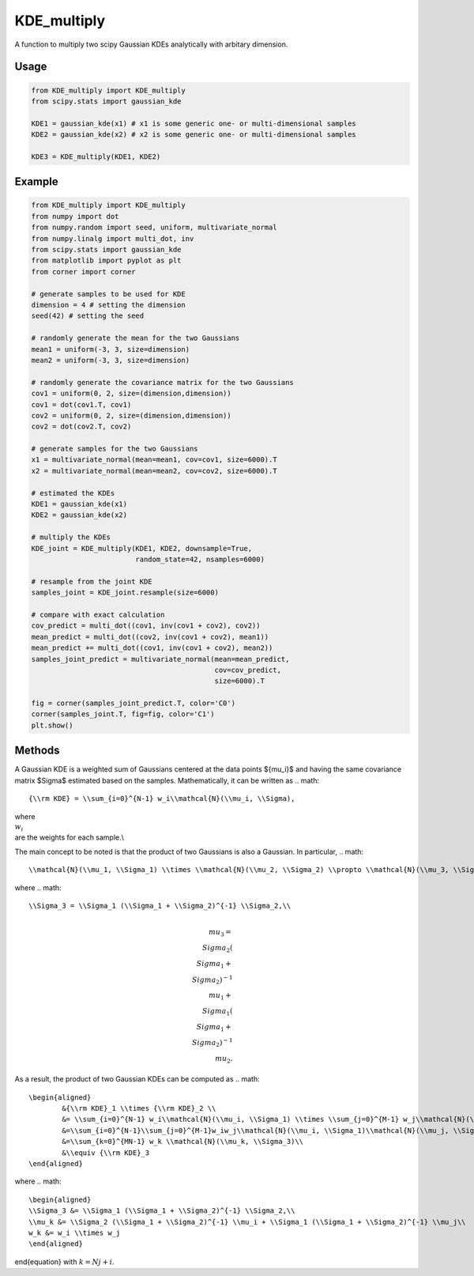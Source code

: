 ============
KDE_multiply
============

A function to multiply two scipy Gaussian KDEs analytically with arbitary dimension.

Usage
-----
.. code:: python

    from KDE_multiply import KDE_multiply
    from scipy.stats import gaussian_kde

    KDE1 = gaussian_kde(x1) # x1 is some generic one- or multi-dimensional samples
    KDE2 = gaussian_kde(x2) # x2 is some generic one- or multi-dimensional samples

    KDE3 = KDE_multiply(KDE1, KDE2)

Example
-------
.. code:: python

    from KDE_multiply import KDE_multiply
    from numpy import dot
    from numpy.random import seed, uniform, multivariate_normal
    from numpy.linalg import multi_dot, inv
    from scipy.stats import gaussian_kde
    from matplotlib import pyplot as plt
    from corner import corner

    # generate samples to be used for KDE
    dimension = 4 # setting the dimension
    seed(42) # setting the seed

    # randomly generate the mean for the two Gaussians
    mean1 = uniform(-3, 3, size=dimension)
    mean2 = uniform(-3, 3, size=dimension)

    # randomly generate the covariance matrix for the two Gaussians
    cov1 = uniform(0, 2, size=(dimension,dimension))
    cov1 = dot(cov1.T, cov1)
    cov2 = uniform(0, 2, size=(dimension,dimension))
    cov2 = dot(cov2.T, cov2)

    # generate samples for the two Gaussians
    x1 = multivariate_normal(mean=mean1, cov=cov1, size=6000).T
    x2 = multivariate_normal(mean=mean2, cov=cov2, size=6000).T

    # estimated the KDEs 
    KDE1 = gaussian_kde(x1)
    KDE2 = gaussian_kde(x2)

    # multiply the KDEs
    KDE_joint = KDE_multiply(KDE1, KDE2, downsample=True,
                             random_state=42, nsamples=6000)

    # resample from the joint KDE
    samples_joint = KDE_joint.resample(size=6000)

    # compare with exact calculation
    cov_predict = multi_dot((cov1, inv(cov1 + cov2), cov2))
    mean_predict = multi_dot((cov2, inv(cov1 + cov2), mean1))
    mean_predict += multi_dot((cov1, inv(cov1 + cov2), mean2)) 
    samples_joint_predict = multivariate_normal(mean=mean_predict,
                                                cov=cov_predict,
                                                size=6000).T

    fig = corner(samples_joint_predict.T, color='C0')
    corner(samples_joint.T, fig=fig, color='C1')
    plt.show()

.. image:: https://github.com/tsunhopang/KDE_multiply/blob/main/example.svg

Methods
-------
A Gaussian KDE is a weighted sum of Gaussians centered at the data points $\{\mu_i\}$ and having the same covariance matrix $\Sigma$ estimated based on the samples. Mathematically, it can be written as
.. math::
    {\\rm KDE} = \\sum_{i=0}^{N-1} w_i\\mathcal{N}(\\mu_i, \\Sigma),
where :math:`\\{w_i\\}` are the weights for each sample.\\

The main concept to be noted is that the product of two Gaussians is also a Gaussian. In particular,
.. math::
    \\mathcal{N}(\\mu_1, \\Sigma_1) \\times \\mathcal{N}(\\mu_2, \\Sigma_2) \\propto \\mathcal{N}(\\mu_3, \\Sigma_3),
where
.. math::
    \\Sigma_3 = \\Sigma_1 (\\Sigma_1 + \\Sigma_2)^{-1} \\Sigma_2,\\
.. math::
    \\mu_3 = \\Sigma_2 (\\Sigma_1 + \\Sigma_2)^{-1} \\mu_1 + \\Sigma_1 (\\Sigma_1 + \\Sigma_2)^{-1} \\mu_2.
As a result, the product of two Gaussian KDEs can be computed as
.. math::
    \begin{aligned}
            &{\\rm KDE}_1 \\times {\\rm KDE}_2 \\
            &= \\sum_{i=0}^{N-1} w_i\\mathcal{N}(\\mu_i, \\Sigma_1) \\times \\sum_{j=0}^{M-1} w_j\\mathcal{N}(\\mu_j, \\Sigma_2)\\
            &=\\sum_{i=0}^{N-1}\\sum_{j=0}^{M-1}w_iw_j\\mathcal{N}(\\mu_i, \\Sigma_1)\\mathcal{N}(\\mu_j, \\Sigma_2)\\
            &=\\sum_{k=0}^{MN-1} w_k \\mathcal{N}(\\mu_k, \\Sigma_3)\\
            &\\equiv {\\rm KDE}_3
    \end{aligned}
where
.. math::
    \begin{aligned}
    \\Sigma_3 &= \\Sigma_1 (\\Sigma_1 + \\Sigma_2)^{-1} \\Sigma_2,\\
    \\mu_k &= \\Sigma_2 (\\Sigma_1 + \\Sigma_2)^{-1} \\mu_i + \\Sigma_1 (\\Sigma_1 + \\Sigma_2)^{-1} \\mu_j\\
    w_k &= w_i \\times w_j
    \end{aligned}
\end{equation}
with :math:`k = N j + i`.
